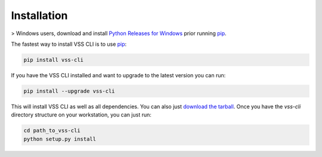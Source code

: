 .. _Installation:

Installation
============

> Windows users, download and install `Python Releases for Windows`_ prior running `pip`_.

The fastest way to install VSS CLI is to use `pip`_:

.. code-block:: bash

    pip install vss-cli

If you have the VSS CLI installed and want to upgrade to the latest version
you can run:

.. code-block:: bash

    pip install --upgrade vss-cli

This will install VSS CLI as well as all dependencies. You can also just `download the tarball`_.
Once you have the `vss-cli` directory structure on your workstation, you can just run:

.. code-block:: bash

    cd path_to_vss-cli
    python setup.py install


.. _`pip`: http://www.pip-installer.org/en/latest/
.. _`Python Releases for Windows`: https://www.python.org/downloads/windows/
.. _`download the tarball`: https://pypi.python.org/pypi/vss-cli